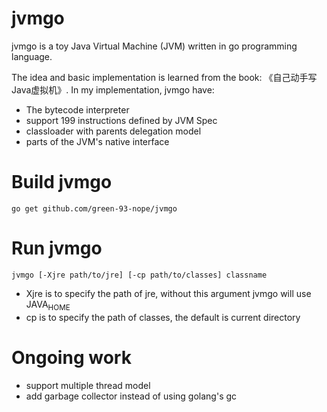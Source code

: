 * jvmgo
jvmgo is a toy Java Virtual Machine (JVM) written in go programming language.

The idea and basic implementation is learned from the book: 《自己动手写Java虚拟机》.
In my implementation, jvmgo have:
+ The bytecode interpreter
+ support 199 instructions defined by JVM Spec
+ classloader with parents delegation model
+ parts of the JVM's native interface

* Build jvmgo
#+BEGIN_EXAMPLE
go get github.com/green-93-nope/jvmgo
#+END_EXAMPLE

* Run jvmgo
#+BEGIN_EXAMPLE
jvmgo [-Xjre path/to/jre] [-cp path/to/classes] classname
#+END_EXAMPLE
+ Xjre is to specify the path of jre, without this argument jvmgo will use JAVA_HOME
+ cp is to specify the path of classes, the default is current directory

* Ongoing work
+ support multiple thread model
+ add garbage collector instead of using golang's gc

